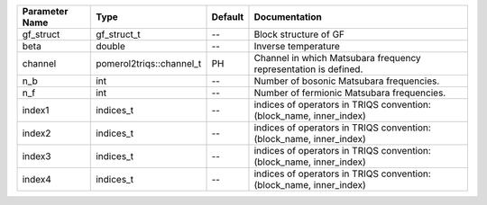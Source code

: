 +----------------+--------------------------+---------+----------------------------------------------------------------------+
| Parameter Name | Type                     | Default | Documentation                                                        |
+================+==========================+=========+======================================================================+
| gf_struct      | gf_struct_t              | --      | Block structure of GF                                                |
+----------------+--------------------------+---------+----------------------------------------------------------------------+
| beta           | double                   | --      | Inverse temperature                                                  |
+----------------+--------------------------+---------+----------------------------------------------------------------------+
| channel        | pomerol2triqs::channel_t | PH      | Channel in which Matsubara frequency representation is defined.      |
+----------------+--------------------------+---------+----------------------------------------------------------------------+
| n_b            | int                      | --      | Number of bosonic Matsubara frequencies.                             |
+----------------+--------------------------+---------+----------------------------------------------------------------------+
| n_f            | int                      | --      | Number of fermionic Matsubara frequencies.                           |
+----------------+--------------------------+---------+----------------------------------------------------------------------+
| index1         | indices_t                | --      | indices of operators in TRIQS convention: (block_name, inner_index)  |
+----------------+--------------------------+---------+----------------------------------------------------------------------+
| index2         | indices_t                | --      | indices of operators in TRIQS convention: (block_name, inner_index)  |
+----------------+--------------------------+---------+----------------------------------------------------------------------+
| index3         | indices_t                | --      | indices of operators in TRIQS convention: (block_name, inner_index)  |
+----------------+--------------------------+---------+----------------------------------------------------------------------+
| index4         | indices_t                | --      | indices of operators in TRIQS convention: (block_name, inner_index)  |
+----------------+--------------------------+---------+----------------------------------------------------------------------+